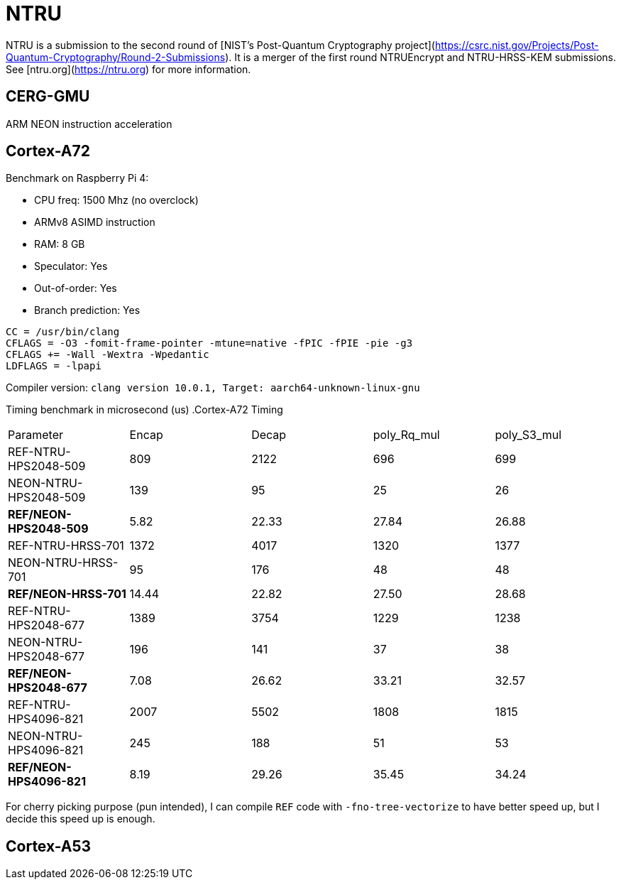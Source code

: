 = NTRU

NTRU is a submission to the second round of [NIST's Post-Quantum Cryptography
project](https://csrc.nist.gov/Projects/Post-Quantum-Cryptography/Round-2-Submissions).
It is a merger of the first round NTRUEncrypt and NTRU-HRSS-KEM submissions. See [ntru.org](https://ntru.org) for more information.

== CERG-GMU 

ARM NEON instruction acceleration

== Cortex-A72 

Benchmark on Raspberry Pi 4:

* CPU freq: 1500 Mhz (no overclock)
* ARMv8 ASIMD instruction 
* RAM: 8 GB
* Speculator: Yes
* Out-of-order: Yes
* Branch prediction: Yes

----
CC = /usr/bin/clang
CFLAGS = -O3 -fomit-frame-pointer -mtune=native -fPIC -fPIE -pie -g3
CFLAGS += -Wall -Wextra -Wpedantic 
LDFLAGS = -lpapi
----

Compiler version:  `clang version 10.0.1, Target: aarch64-unknown-linux-gnu`


Timing benchmark in microsecond (us)
.Cortex-A72 Timing
|====
| Parameter | Encap  | Decap | poly_Rq_mul | poly_S3_mul 
| REF-NTRU-HPS2048-509 | 809 | 2122 | 696 | 699 
| NEON-NTRU-HPS2048-509 | 139 | 95 | 25 | 26 
| *REF/NEON-HPS2048-509* | 5.82 | 22.33 | 27.84 | 26.88
| REF-NTRU-HRSS-701 | 1372 | 4017 | 1320 | 1377
| NEON-NTRU-HRSS-701 | 95 | 176 | 48 | 48
| *REF/NEON-HRSS-701* | 14.44 | 22.82 | 27.50 | 28.68
| REF-NTRU-HPS2048-677 | 1389 | 3754 | 1229 | 1238
| NEON-NTRU-HPS2048-677 | 196 | 141 | 37 | 38
| *REF/NEON-HPS2048-677* | 7.08 | 26.62 | 33.21 | 32.57
| REF-NTRU-HPS4096-821 | 2007 | 5502 | 1808 | 1815 
| NEON-NTRU-HPS4096-821 | 245 | 188 | 51 | 53 
| *REF/NEON-HPS4096-821* | 8.19 | 29.26 | 35.45 | 34.24
|====

For cherry picking purpose (pun intended), I can compile `REF` code with `-fno-tree-vectorize` to have better speed up, but I decide this speed up is enough. 

== Cortex-A53

